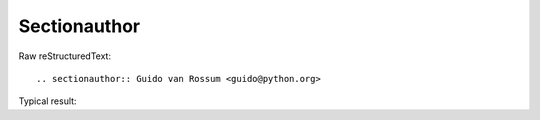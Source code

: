 Sectionauthor
=========================
  
Raw reStructuredText:
::

  .. sectionauthor:: Guido van Rossum <guido@python.org>
  
Typical result:  

.. sectionauthor:: Guido van Rossum <guido@python.org>